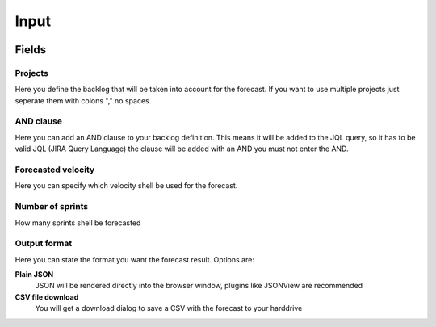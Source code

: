 =====
Input
=====

.. image:: ../../_static/modules/sprintforecast/input_form.png

Fields
======

Projects
--------

Here you define the backlog that will be taken into account for the forecast.
If you want to use multiple projects just seperate them with colons "," no
spaces.

AND clause
----------

Here you can add an AND clause to your backlog definition. This means it will
be added to the JQL query, so it has to be valid JQL (JIRA Query Language) the
clause will be added with an AND you must not enter the AND.

Forecasted velocity
-------------------

Here you can specify which velocity shell be used for the forecast.

Number of sprints
-----------------

How many sprints shell be forecasted

Output format
-------------

Here you can state the format you want the forecast result. Options are:

**Plain JSON**
  JSON will be rendered directly into the browser window, plugins like JSONView
  are recommended

**CSV file download**
  You will get a download dialog to save a CSV with the forecast to your
  harddrive

